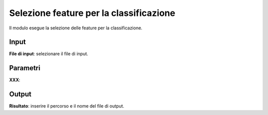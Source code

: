Selezione feature per la classificazione
=========================================

Il modulo esegue la selezione delle feature per la classificazione.

.. only:: latex

  .. image:: ../_static/tool_images/selezione_feature_per_la_classificazione.png


Input
------------

**File di input**: selezionare il file di input.

Parametri
------------

**XXX**:

Output
------------

**Risultato**: inserire il percorso e il nome del file di output.

.. only:: latex

  .. raw:: latex

    \newpage % hard pagebreak at exactly this position
